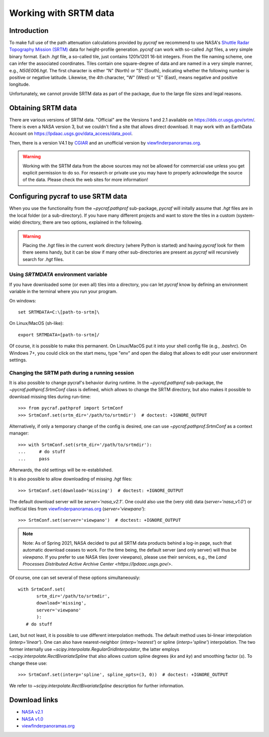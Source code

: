 .. _working_with_srtm:

**********************
Working with SRTM data
**********************

Introduction
============

To make full use of the path attenuation calculations provided by `pycraf`
we recommend to use NASA's
`Shuttle Radar Topography Mission (SRTM) <https://www2.jpl.nasa.gov/srtm/>`_
data for height-profile generation. `pycraf` can work with so-called *.hgt*
files, a very simple binary format. Each *.hgt* file, a so-called tile, just
contains 1201x1201 16-bit integers. From the file naming scheme, one can infer
the associated coordinates. Tiles contain one square-degree of data and
are named in a very simple manner, e.g., *N50E006.hgt*. The first
character is either "N" (North) or "S" (South), indicating whether the
following number is positive or negative latitude. Likewise, the 4th
character, "W" (West) or "E" (East), means negative and positive longitude.

Unfortunately, we cannot provide SRTM data as part of the package, due to the
large file sizes and legal reasons.

Obtaining SRTM data
===================

There are various versions of SRTM data. "Official" are the Versions 1
and 2.1 available on https://dds.cr.usgs.gov/srtm/. There is even a NASA
version 3, but we couldn't find a site that allows direct download. It may
work with an EarthData Account on
https://lpdaac.usgs.gov/data_access/data_pool.

Then, there is a version V4.1 by `CGIAR
<ftp://srtm.csi.cgiar.org/SRTM_V41/SRTM_Data_GeoTiff/>`_
and an unofficial version by `viewfinderpanoramas.org
<http://viewfinderpanoramas.org/>`_.

.. warning::

    Working with the SRTM data from the above sources may not be allowed for
    commercial use unless you get explicit permission to do so.
    For research or private use you may have to properly acknowledge
    the source of the data. Please check the web sites for more information!

Configuring pycraf to use SRTM data
===================================

When you use the functionality from the  `~pycraf.pathprof` sub-package,
`pycraf` will initally assume that *.hgt* files are in the local folder
(or a sub-directory). If you have many different projects and want to
store the tiles in a custom (system-wide) directory, there are two options,
explained in the following.

.. warning::

    Placing the *.hgt* files in the current work directory (where Python
    is started) and having `pycraf` look for them there seems handy, but it
    can be slow if many other sub-directories are present as `pycraf` will
    recursively search for *.hgt* files.

Using `SRTMDATA` environment variable
-------------------------------------

If you have downloaded some (or even all) tiles into a directory, you can let
`pycraf` know by defining an environment variable in the terminal where you
run your program.

On windows::

    set SRTMDATA=C:\[path-to-srtm]\

On Linux/MacOS (sh-like)::

    export SRTMDATA=[path-to-srtm]/

Of course, it is possible to make this permanent. On Linux/MacOS put it into
your shell config file (e.g., *.bashrc*). On Windows 7+, you could click
on the start menu, type "env" and open the dialog that allows to edit your
user environment settings.

Changing the SRTM path during a running session
-----------------------------------------------

It is also possible to change pycraf's behavior during runtime. In the
`~pycraf.pathprof` sub-package, the `~pycraf.pathprof.SrtmConf` class is
defined, which allows to change the SRTM directory, but also makes it possible
to download missing tiles during run-time::


    >>> from pycraf.pathprof import SrtmConf
    >>> SrtmConf.set(srtm_dir='/path/to/srtmdir')  # doctest: +IGNORE_OUTPUT

Alternatively, if only a temporary change of the config is desired,
one can use `~pycraf.pathprof.SrtmConf` as a context manager::

    >>> with SrtmConf.set(srtm_dir='/path/to/srtmdir'):
    ...     # do stuff
    ...     pass

Afterwards, the old settings will be re-established.

It is also possible to allow downloading of missing *.hgt* files::

    >>> SrtmConf.set(download='missing')  # doctest: +IGNORE_OUTPUT

The default download server will be `server='nasa_v2.1'`. One could
also use the (very old) data (`server='nasa_v1.0'`) or inofficial
tiles from `viewfinderpanoramas.org
<http://viewfinderpanoramas.org/>`_ (`server='viewpano'`)::

    >>> SrtmConf.set(server='viewpano')  # doctest: +IGNORE_OUTPUT

.. note::

  Note: As of Spring 2021, NASA decided to put all SRTM data products
  behind a log-in page, such that automatic download ceases to work.
  For the time being, the default server (and only server) will thus be
  `viewpano`.
  If you prefer to use NASA tiles (over viewpano), please use their
  services, e.g., the `Land Processes Distributed Active Archive Center
  <https://lpdaac.usgs.gov/>`.

Of course, one can set several of these options simultaneously::

    with SrtmConf.set(
           srtm_dir='/path/to/srtmdir',
           download='missing',
           server='viewpano'
           ):
       # do stuff

Last, but not least, it is possible to use different interpolation methods.
The default method uses bi-linear interpolation (`interp='linear'`). One
can also have nearest-neighbor (`interp='nearest'`) or spline
(`interp='spline'`) interpolation. The two former internally use
`~scipy.interpolate.RegularGridInterpolator`, the latter employs
`~scipy.interpolate.RectBivariateSpline` that also allows custom
spline degrees (`kx` and `ky`) and smoothing factor (`s`).
To change these use::

    >>> SrtmConf.set(interp='spline', spline_opts=(3, 0))  # doctest: +IGNORE_OUTPUT

We refer to `~scipy.interpolate.RectBivariateSpline` description for
further information.


Download links
==============
- `NASA v2.1 <https://dds.cr.usgs.gov/srtm/version2_1/SRTM3/>`__
- `NASA v1.0 <https://dds.cr.usgs.gov/srtm/version1/>`__
- `viewfinderpanoramas.org <http://www.viewfinderpanoramas.org/Coverage%20map%20viewfinderpanoramas_org3.htm>`__


